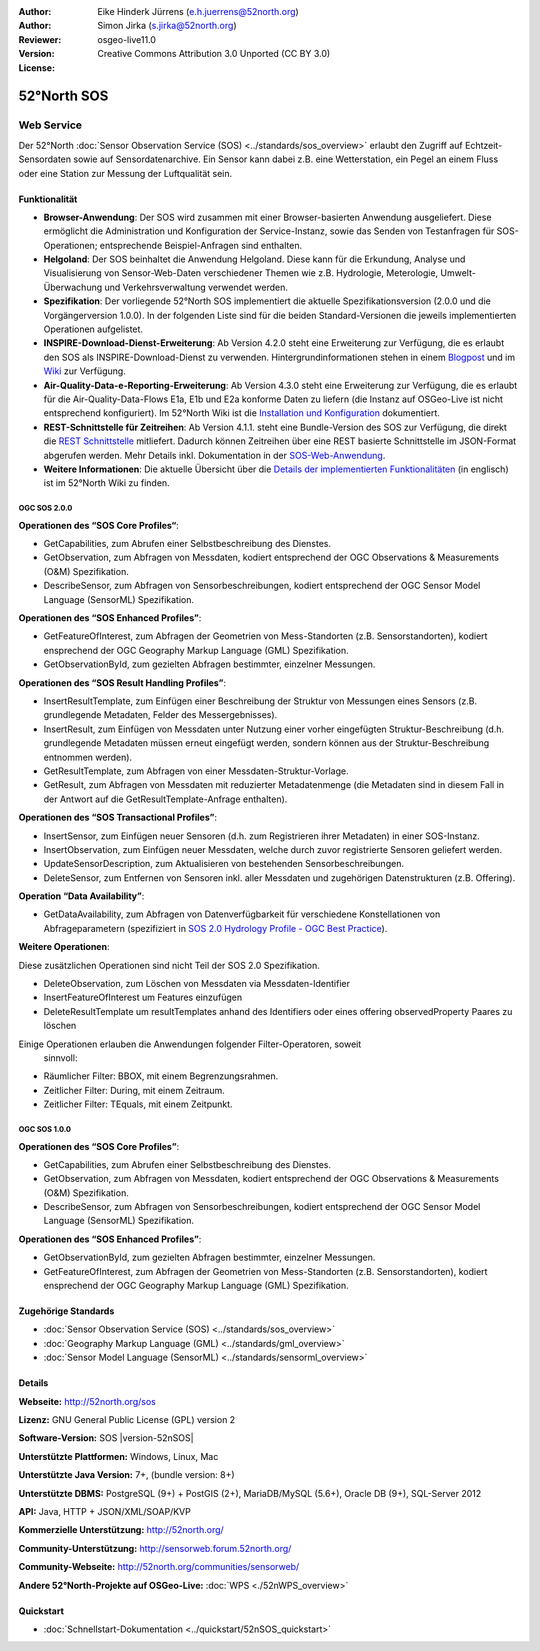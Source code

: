 :Author: Eike Hinderk Jürrens (e.h.juerrens@52north.org)
:Author: Simon Jirka (s.jirka@52north.org)
:Reviewer:
:Version: osgeo-live11.0
:License: Creative Commons Attribution 3.0 Unported (CC BY 3.0)

.. image:: /images/project_logos/logo_52North_160.png
  :alt: 52°North - exploring horizons
  :align: right
  :target: http://52north.org/sos


52°North SOS
===============================================================================


Web Service
~~~~~~~~~~~~~~~~~~~~~~~~~~~~~~~~~~~~~~~~~~~~~~~~~~~~~~~~~~~~~~~~~~~~~~~~~~~~~~~

Der 52°North :doc:`Sensor Observation Service (SOS) <../standards/sos_overview>`
erlaubt den Zugriff auf Echtzeit-Sensordaten sowie auf Sensordatenarchive. Ein
Sensor kann dabei z.B. eine Wetterstation, ein Pegel an einem Fluss oder eine
Station zur Messung der Luftqualität sein.

.. image:: /images/projects/52nSOS/52n_sos_overview.png
  :scale: 60 %
  :alt: 52°North SOS and JavaScript client
  :align: right


Funktionalität
-------------------------------------------------------------------------------

* **Browser-Anwendung**: Der SOS wird zusammen mit einer Browser-basierten
  Anwendung ausgeliefert. Diese ermöglicht die Administration und Konfiguration
  der Service-Instanz, sowie das Senden von Testanfragen für SOS-Operationen;
  entsprechende Beispiel-Anfragen sind enthalten.
* **Helgoland**: Der SOS beinhaltet die Anwendung Helgoland. Diese kann für die
  Erkundung, Analyse und Visualisierung von Sensor-Web-Daten verschiedener Themen
  wie z.B. Hydrologie, Meterologie, Umwelt-Überwachung und Verkehrsverwaltung
  verwendet werden.
* **Spezifikation**: Der vorliegende 52°North SOS implementiert die aktuelle Spezifikationsversion
  (2.0.0 und die Vorgängerversion 1.0.0). In der folgenden Liste sind für die
  beiden Standard-Versionen die jeweils implementierten Operationen aufgelistet.
* **INSPIRE-Download-Dienst-Erweiterung**: Ab Version 4.2.0 steht eine
  Erweiterung zur Verfügung, die es erlaubt den SOS als INSPIRE-Download-Dienst
  zu verwenden. Hintergrundinformationen stehen in einem `Blogpost
  <http://blog.52north.org/2014/01/30/52north-supports-the-jrc-in-developing-an-inspire-download-service-based-on-sos/>`_
  und im `Wiki
  <https://wiki.52north.org/bin/view/SensorWeb/SensorObservationServiceIVDocumentation#INSPIRE_Download_Service_extensi>`_
  zur Verfügung.
* **Air-Quality-Data-e-Reporting-Erweiterung**: Ab Version 4.3.0 steht eine
  Erweiterung zur Verfügung, die es erlaubt für die Air-Quality-Data-Flows E1a,
  E1b und E2a konforme Daten zu liefern (die Instanz auf OSGeo-Live ist nicht
  entsprechend konfiguriert). Im 52°North Wiki ist die
  `Installation und Konfiguration
  <https://wiki.52north.org/bin/view/SensorWeb/AqdEReporting#Installation>`_
  dokumentiert.
* **REST-Schnittstelle für Zeitreihen**: Ab Version 4.1.1. steht eine
  Bundle-Version des SOS zur Verfügung, die direkt die
  `REST Schnittstelle <https://wiki.52north.org/bin/view/SensorWeb/SensorWebClientRESTInterface>`_
  mitliefert. Dadurch können Zeitreihen über eine REST basierte Schnittstelle im
  JSON-Format abgerufen werden. Mehr Details inkl. Dokumentation in der
  `SOS-Web-Anwendung <http://localhost:8080/52nSOS/static/doc/api-doc/>`_.
* **Weitere Informationen**: Die aktuelle Übersicht über die `Details der implementierten Funktionalitäten
  <https://wiki.52north.org/bin/view/SensorWeb/SensorObservationServiceIVDocumentation#Features>`_
  (in englisch) ist im 52°North Wiki zu finden.


OGC SOS 2.0.0
^^^^^^^^^^^^^^^^^^^^^^^^^^^^^^^^^^^^^^^^^^^^^^^^^^^^^^^^^^^^^^^^^^^^^^^^^^^^^^^

**Operationen des “SOS Core Profiles“**:

* GetCapabilities, zum Abrufen einer Selbstbeschreibung des Dienstes.
* GetObservation, zum Abfragen von Messdaten, kodiert entsprechend der OGC
  Observations & Measurements (O&M) Spezifikation.
* DescribeSensor, zum Abfragen von Sensorbeschreibungen, kodiert entsprechend
  der OGC Sensor Model Language (SensorML) Spezifikation.

**Operationen des “SOS Enhanced Profiles”**:

* GetFeatureOfInterest, zum Abfragen der Geometrien von Mess-Standorten (z.B.
  Sensorstandorten), kodiert ensprechend der OGC Geography Markup Language
  (GML) Spezifikation.
* GetObservationById, zum gezielten Abfragen bestimmter, einzelner Messungen.

**Operationen des “SOS Result Handling Profiles”**:

* InsertResultTemplate, zum Einfügen einer Beschreibung der Struktur von
  Messungen eines Sensors (z.B. grundlegende Metadaten, Felder des
  Messergebnisses).
* InsertResult, zum Einfügen von Messdaten unter Nutzung einer vorher
  eingefügten Struktur-Beschreibung (d.h. grundlegende Metadaten müssen erneut
  eingefügt werden, sondern können aus der Struktur-Beschreibung entnommen
  werden).
* GetResultTemplate, zum Abfragen von einer Messdaten-Struktur-Vorlage.
* GetResult, zum Abfragen von Messdaten mit reduzierter Metadatenmenge (die
  Metadaten sind in diesem Fall in der Antwort auf die GetResultTemplate-Anfrage
  enthalten).

**Operationen des “SOS Transactional Profiles”**:

* InsertSensor, zum Einfügen neuer Sensoren (d.h. zum Registrieren ihrer
  Metadaten) in einer SOS-Instanz.
* InsertObservation, zum Einfügen neuer Messdaten, welche durch zuvor
  registrierte Sensoren geliefert werden.
* UpdateSensorDescription, zum Aktualisieren von bestehenden Sensorbeschreibungen.
* DeleteSensor, zum Entfernen von Sensoren inkl. aller Messdaten und zugehörigen
  Datenstrukturen (z.B. Offering).

**Operation “Data Availability”**:

* GetDataAvailability, zum Abfragen von Datenverfügbarkeit für verschiedene
  Konstellationen von Abfrageparametern (spezifiziert in `SOS 2.0 Hydrology
  Profile - OGC Best Practice
  <http://docs.opengeospatial.org/bp/14-004r1/14-004r1.html#38>`_).

**Weitere Operationen**:

Diese zusätzlichen Operationen sind nicht Teil der SOS 2.0 Spezifikation.

* DeleteObservation, zum Löschen von Messdaten via Messdaten-Identifier
* InsertFeatureOfInterest um Features einzufügen
* DeleteResultTemplate um resultTemplates anhand des Identifiers
  oder eines offering observedProperty Paares zu löschen

Einige Operationen erlauben die Anwendungen folgender Filter-Operatoren, soweit
 sinnvoll:

* Räumlicher Filter: BBOX, mit einem Begrenzungsrahmen.
* Zeitlicher Filter: During, mit einem Zeitraum.
* Zeitlicher Filter: TEquals, mit einem Zeitpunkt.


OGC SOS 1.0.0
^^^^^^^^^^^^^^^^^^^^^^^^^^^^^^^^^^^^^^^^^^^^^^^^^^^^^^^^^^^^^^^^^^^^^^^^^^^^^^^
**Operationen des “SOS Core Profiles”**:

* GetCapabilities, zum Abrufen einer Selbstbeschreibung des Dienstes.
* GetObservation, zum Abfragen von Messdaten, kodiert entsprechend der OGC
  Observations & Measurements (O&M) Spezifikation.
* DescribeSensor, zum Abfragen von Sensorbeschreibungen, kodiert entsprechend
  der OGC Sensor Model Language (SensorML) Spezifikation.

**Operationen des “SOS Enhanced Profiles”**:

* GetObservationById, zum gezielten Abfragen bestimmter, einzelner Messungen.
* GetFeatureOfInterest, zum Abfragen der Geometrien von Mess-Standorten (z.B.
  Sensorstandorten), kodiert ensprechend der OGC Geography Markup Language
  (GML) Spezifikation.


Zugehörige Standards
-------------------------------------------------------------------------------

* :doc:`Sensor Observation Service (SOS) <../standards/sos_overview>`
* :doc:`Geography Markup Language (GML) <../standards/gml_overview>`
* :doc:`Sensor Model Language (SensorML) <../standards/sensorml_overview>`


Details
-------------------------------------------------------------------------------

**Webseite:** http://52north.org/sos

**Lizenz:** GNU General Public License (GPL) version 2

**Software-Version:** SOS |version-52nSOS|

**Unterstützte Plattformen:** Windows, Linux, Mac

**Unterstützte Java Version:** 7+, (bundle version: 8+)

**Unterstützte DBMS:** PostgreSQL (9+) + PostGIS (2+), MariaDB/MySQL (5.6+), Oracle DB (9+), SQL-Server 2012

**API:** Java, HTTP + JSON/XML/SOAP/KVP

**Kommerzielle Unterstützung:** http://52north.org/

**Community-Unterstützung:** http://sensorweb.forum.52north.org/

**Community-Webseite:** http://52north.org/communities/sensorweb/

**Andere 52°North-Projekte auf OSGeo-Live:** :doc:`WPS <./52nWPS_overview>`


Quickstart
-------------------------------------------------------------------------------

* :doc:`Schnellstart-Dokumentation <../quickstart/52nSOS_quickstart>`

